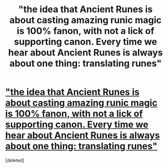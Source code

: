 #+TITLE: "the idea that Ancient Runes is about casting amazing runic magic is 100% fanon, with not a lick of supporting canon. Every time we hear about Ancient Runes is always about one thing: translating runes"

* [[https://docs.google.com/document/d/1QSMQe66Y6pKum8sMn1C5ixsT8CpWfiCuOEBFD2GYMC8/edit]["the idea that Ancient Runes is about casting amazing runic magic is 100% fanon, with not a lick of supporting canon. Every time we hear about Ancient Runes is always about one thing: translating runes"]]
:PROPERTIES:
:Score: 1
:DateUnix: 1377966642.0
:DateShort: 2013-Aug-31
:END:
[deleted]

